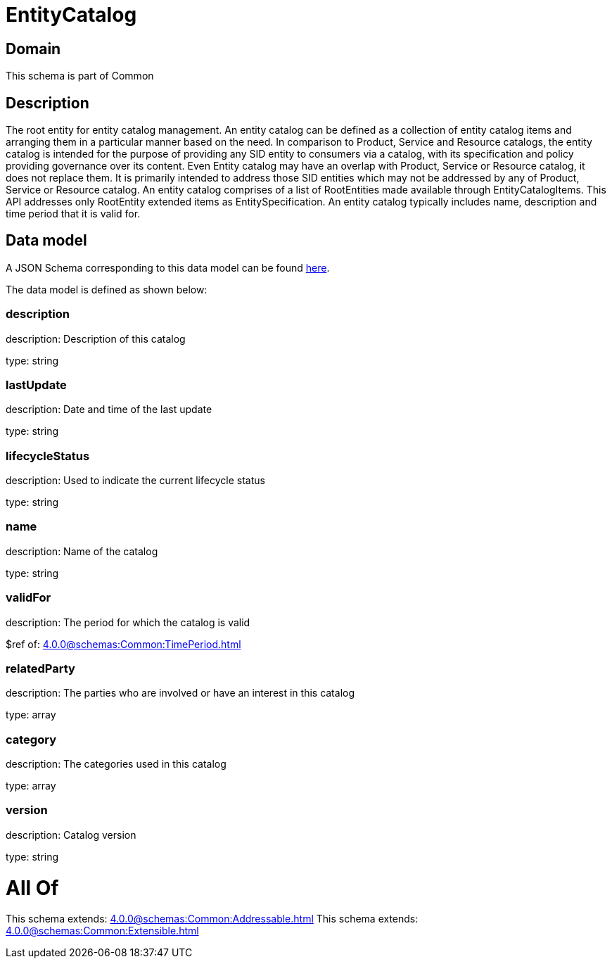 = EntityCatalog

[#domain]
== Domain

This schema is part of Common

[#description]
== Description

The root entity for entity catalog management. An entity catalog can be defined as a collection of entity catalog items and arranging them in a particular manner based on the need.
In comparison to Product, Service and Resource catalogs, the entity catalog is intended for the purpose of providing any SID entity to consumers via a catalog, with its specification and policy providing governance over its content. Even Entity catalog may have an overlap with Product, Service or Resource catalog, it does not replace them. It is primarily intended to address those SID entities which may not be addressed by any of Product, Service or Resource catalog.
An entity catalog comprises of a list of RootEntities made available through EntityCatalogItems. This API addresses only RootEntity extended items as EntitySpecification. An entity catalog typically includes name, description and time period that it is valid for.


[#data_model]
== Data model

A JSON Schema corresponding to this data model can be found https://tmforum.org[here].

The data model is defined as shown below:


=== description
description: Description of this catalog

type: string


=== lastUpdate
description: Date and time of the last update

type: string


=== lifecycleStatus
description: Used to indicate the current lifecycle status

type: string


=== name
description: Name of the catalog

type: string


=== validFor
description: The period for which the catalog is valid

$ref of: xref:4.0.0@schemas:Common:TimePeriod.adoc[]


=== relatedParty
description: The parties who are involved or have an interest in this catalog

type: array


=== category
description: The categories used in this catalog

type: array


=== version
description: Catalog version

type: string


= All Of 
This schema extends: xref:4.0.0@schemas:Common:Addressable.adoc[]
This schema extends: xref:4.0.0@schemas:Common:Extensible.adoc[]
